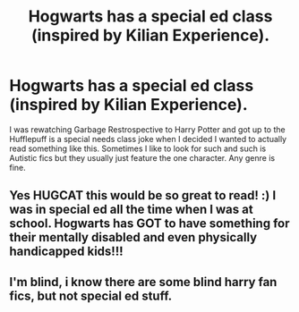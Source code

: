 #+TITLE: Hogwarts has a special ed class (inspired by Kilian Experience).

* Hogwarts has a special ed class (inspired by Kilian Experience).
:PROPERTIES:
:Author: PleaseHugMyCat
:Score: 7
:DateUnix: 1597130174.0
:DateShort: 2020-Aug-11
:FlairText: Request
:END:
I was rewatching Garbage Restrospective to Harry Potter and got up to the Hufflepuff is a special needs class joke when I decided I wanted to actually read something like this. Sometimes I like to look for such and such is Autistic fics but they usually just feature the one character. Any genre is fine.


** Yes HUGCAT this would be so great to read! :) I was in special ed all the time when I was at school. Hogwarts has GOT to have something for their mentally disabled and even physically handicapped kids!!!
:PROPERTIES:
:Score: 4
:DateUnix: 1597137749.0
:DateShort: 2020-Aug-11
:END:


** I'm blind, i know there are some blind harry fan fics, but not special ed stuff.
:PROPERTIES:
:Author: bradley22
:Score: 2
:DateUnix: 1597172444.0
:DateShort: 2020-Aug-11
:END:
